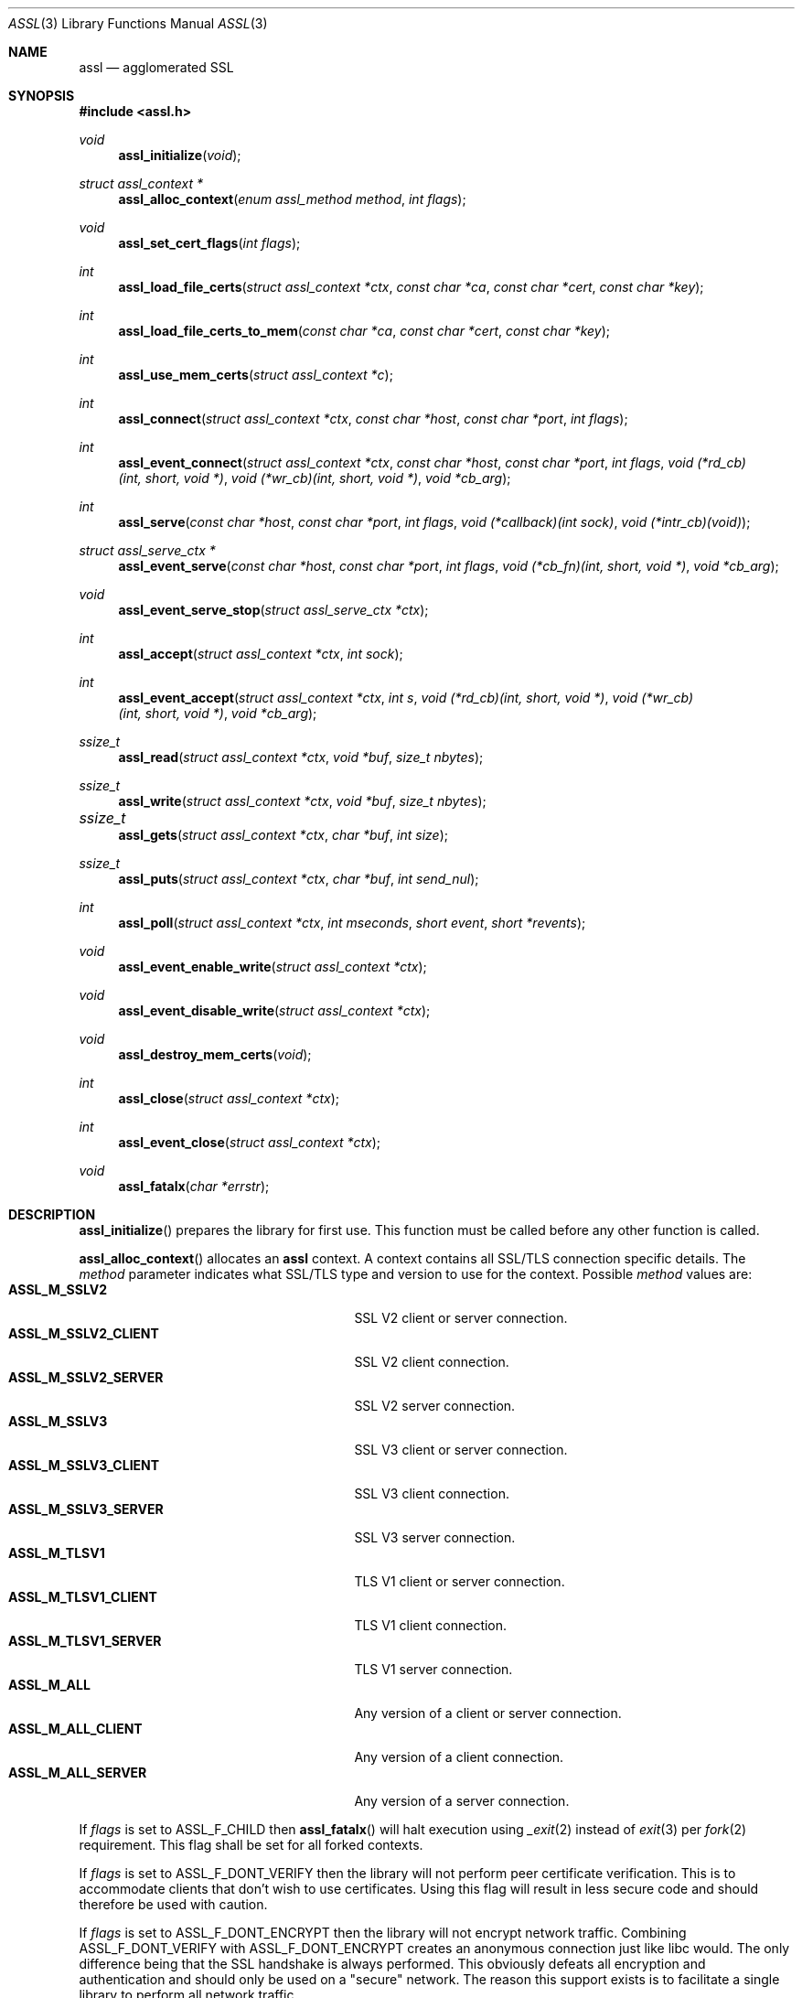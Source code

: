 .\" $assl$
.\"
.\" Copyright (c) 2009 Marco Peereboom <marco@peereboom.us>
.\"
.\" Permission to use, copy, modify, and distribute this software for any
.\" purpose with or without fee is hereby granted, provided that the above
.\" copyright notice and this permission notice appear in all copies.
.\"
.\" THE SOFTWARE IS PROVIDED "AS IS" AND THE AUTHOR DISCLAIMS ALL WARRANTIES
.\" WITH REGARD TO THIS SOFTWARE INCLUDING ALL IMPLIED WARRANTIES OF
.\" MERCHANTABILITY AND FITNESS. IN NO EVENT SHALL THE AUTHOR BE LIABLE FOR
.\" ANY SPECIAL, DIRECT, INDIRECT, OR CONSEQUENTIAL DAMAGES OR ANY DAMAGES
.\" WHATSOEVER RESULTING FROM LOSS OF USE, DATA OR PROFITS, WHETHER IN AN
.\" ACTION OF CONTRACT, NEGLIGENCE OR OTHER TORTIOUS ACTION, ARISING OUT OF
.\" OR IN CONNECTION WITH THE USE OR PERFORMANCE OF THIS SOFTWARE.
.\"
.Dd $Mdocdate$
.Dt ASSL 3
.Os
.Sh NAME
.Nm assl
.Nd agglomerated SSL
.Sh SYNOPSIS
.Fd #include <assl.h>
.Ft void
.Fn assl_initialize "void"
.Ft struct assl_context *
.Fn assl_alloc_context "enum assl_method method" "int flags"
.Ft void
.Fn assl_set_cert_flags "int flags"
.Ft int
.Fn assl_load_file_certs "struct assl_context *ctx" "const char *ca" "const char *cert" "const char *key"
.Ft int
.Fn assl_load_file_certs_to_mem "const char *ca" "const char *cert" "const char *key"
.Ft int
.Fn assl_use_mem_certs "struct assl_context *c"
.Ft int
.Fn assl_connect "struct assl_context *ctx" "const char *host" "const char *port" "int flags"
.Ft int
.Fn assl_event_connect "struct assl_context *ctx" "const char *host" "const char *port" "int flags" "void (*rd_cb)(int, short, void *)" "void (*wr_cb)(int, short, void *)" "void *cb_arg"
.Ft int
.Fn assl_serve "const char *host" "const char *port" "int flags" "void (*callback)(int sock)" "void (*intr_cb)(void)"
.Ft struct assl_serve_ctx *
.Fn assl_event_serve "const char *host" "const char *port" "int flags" "void (*cb_fn)(int, short, void *)" "void *cb_arg"
.Ft void
.Fn assl_event_serve_stop "struct assl_serve_ctx *ctx"

.Ft int
.Fn assl_accept "struct assl_context *ctx" "int sock"
.Ft int
.Fn assl_event_accept "struct assl_context *ctx" "int s" "void (*rd_cb)(int, short, void *)" "void (*wr_cb)(int, short, void *)" "void *cb_arg"
.Ft ssize_t
.Fn assl_read "struct assl_context *ctx" "void *buf" "size_t nbytes"
.Ft ssize_t
.Fn assl_write "struct assl_context *ctx" "void *buf" "size_t nbytes"
.Ft ssize_t	
.Fn assl_gets "struct assl_context *ctx" "char *buf" "int size"
.Ft ssize_t
.Fn assl_puts "struct assl_context *ctx" "char *buf" "int send_nul"
.Ft int
.Fn assl_poll "struct assl_context *ctx" "int mseconds" "short event" "short *revents"
.Ft void
.Fn assl_event_enable_write "struct assl_context *ctx"
.Ft void
.Fn assl_event_disable_write "struct assl_context *ctx"
.Ft void
.Fn assl_destroy_mem_certs "void"
.Ft int
.Fn assl_close "struct assl_context *ctx"
.Ft int
.Fn assl_event_close "struct assl_context *ctx"
.Ft void
.Fn assl_fatalx "char *errstr"
.Sh DESCRIPTION
.Fn assl_initialize
prepares the library for first use.
This function must be called before any other function is called.
.Pp
.Fn assl_alloc_context
allocates an
.Nm
context.
A context contains all SSL/TLS connection specific details.
The
.Fa method
parameter indicates what SSL/TLS type and version to use for the context.
Possible
.Fa method
values are:
.Bl -tag -width "ASSL_M_TLSV1_SERVER" -offset indent -compact
.It Cm ASSL_M_SSLV2
SSL V2 client or server connection.
.It Cm ASSL_M_SSLV2_CLIENT
SSL V2 client connection.
.It Cm ASSL_M_SSLV2_SERVER
SSL V2 server connection.
.It Cm ASSL_M_SSLV3
SSL V3 client or server connection.
.It Cm ASSL_M_SSLV3_CLIENT
SSL V3 client connection.
.It Cm ASSL_M_SSLV3_SERVER
SSL V3 server connection.
.It Cm ASSL_M_TLSV1
TLS V1 client or server connection.
.It Cm ASSL_M_TLSV1_CLIENT
TLS V1 client connection.
.It Cm ASSL_M_TLSV1_SERVER
TLS V1 server connection.
.It Cm ASSL_M_ALL
Any version of a client or server connection.
.It Cm ASSL_M_ALL_CLIENT
Any version of a client connection.
.It Cm ASSL_M_ALL_SERVER
Any version of a server connection.
.El
.Pp
If
.Fa flags
is set to ASSL_F_CHILD then
.Fn assl_fatalx
will halt execution using
.Xr _exit 2
instead of
.Xr exit 3
per
.Xr fork 2
requirement.
This flag shall be set for all forked contexts.
.Pp
If
.Fa flags
is set to ASSL_F_DONT_VERIFY then the library will not perform peer certificate
verification.
This is to accommodate clients that don't wish to use certificates.
Using this flag will result in less secure code and should therefore be used
with caution.
.Pp
If
.Fa flags
is set to ASSL_F_DONT_ENCRYPT then the library will not encrypt network
traffic.
Combining ASSL_F_DONT_VERIFY with ASSL_F_DONT_ENCRYPT creates an anonymous
connection just like libc would.
The only difference being that the SSL handshake is always performed.
This obviously defeats all encryption and authentication and should only be
used on a "secure" network.
The reason this support exists is to facilitate a single library to perform all
network traffic.
.Pp
The function will return NULL to indicate failure.
.Pp
.Fn assl_set_cert_flags
sets global flags for certificate verification.
If ASSL_GF_IGNORE_SELF_SIGNED is set than the library will ignore self signed
certificates.
If ASSL_GF_IGNORE_EXPIRED is set than the library will ignore expired
certificates.
This function should be only called once, right after assl_initialize.
Note that due to OpenSSL limitations these flags can not be set per
assl_context.
.Pp
.Fn assl_load_file_certs
loads all required keys and certificates to authenticate a client or server.
.Fa cert
and
.Fa key
contain the certificate and key required to authenticate the
calling machine to the remote machine.
.Fa ca
contains the Certificate Authority certificate.
All files must be provided in PEM format.
The
.Fa cert
is validated against the
.Fa key .
The function returns a non-zero value to indicate failure.
.Pp
.Fn assl_load_file_certs_to_mem
preloads all required keys and certificates to authenticate a client or server
to memory for use at a later time.
This functionality is provided to enable programs that require privilege
dropping.
.Fa cert
and
.Fa key
contain the certificate and key required to authenticate the
calling machine to the remote machine.
.Fa ca
contains the Certificate Authority certificate.
All files must be provided in PEM format.
The function returns a non-zero value to indicate failure.
.Pp
.Fn assl_use_mem_certs
assign in memory certificates to provided context.
.Pp
.Fn assl_connect
tries to establish an SSL/TLS connection to a
.Fa host
and
.Fa port .
The
function returns a non-zero value to indicate failure.
More precisely, 1 for libc failures and \-1 for
.Xr openssl 1
failures.
The caller is responsible for calling
.Fn assl_close
to unwind the context.
If
.Fa flags
is set to ASSL_F_NONBLOCK then the socket will be set up as non-blocking.
.Pp
The 
.Fn assl_event_connect
is like
.Fn assl_connect ,
however it sets up libevent read and write callback functions
.Fa rd_cb
and
.Fa wr_cb .
.Fa cb_arg will be passed the the callback function when it is invoked.
.Pp
.Fn assl_serve
is a blocking function that sets up a listening socket that waits for
incoming connections on
.Fa host
and
.Fa port .
Once an incoming connection is detected it will call
.Fa callback
with the appropriate socket.
It is the responsibility of the callback function to either fork and set up
a context.
Both
.Fa host
and
.Fa port
can be NULL.
In the
.Fa host
case the server will listen on all possible IP addresses and in the
.Fa port
case the server will listen on port 4433.
The
.Fa flags
parameter is a bitwise field and can be set to:
.Bl -tag -width "ASSL_F_CLOSE_SOCKET" -offset indent -compact
.It Cm ASSL_F_NONBLOCK
Set the socket to non-block.
.It Cm ASSL_F_CLOSE_SOCKET
Close the socket upon return from the callback.
This is to facilitate forking applications.
.El
To make
.Fn assl_serve
exit set the global variable
.Fa assl_stop_serving
to true and interrupt the underlying
.Xr poll 2
function.
If
.Fa intr_cb
is non-NULL it will be called when the underlying functions are interrupted with EINTR.
.Pp
.Fn assl_event_serve
is a non-blocking function that sets up a listening socket for incoming
connections on
.Fa host
and
.Fa port
It performs its operation via libevent callbacks which should be intialized
prior to calling
.Fn assl_event_serve .
.Fa flags
has the same meaning as in
.Fn assl_serve .
.Fa cb_fn
will be called with the file descriptor and 
.Fa cb_arg
when the listening socket is contacted the code then can
fork or perform required configuration and accept the connection
using
.Fn assl_event_serve .
.Pp
.Fn assl_event_serve_stop
will close the listen socket established by
.Fn assl_event_serve .
.Pp
.Fn assl_accept
is the equivalent of the
.Xr accept 2
function with the added SSL/TLS handshake and certificate validation
functionality.
This function should be called from the
.Fa callback
to
.Fn assl_serve
after a context has been allocated in said function.
The function returns a non-zero value to indicate failure.
.Pp
.Fn assl_event_accept
will configure libevent read and write callback functions for the accepted
socket. By default the write event will not be enabled and can be toggled
with 
.Fn assl_event_enable_write
and 
.Fn assl_event_disable_write
when the write socket is found not be be accepting all of the written data.
.Pp
.Fn assl_read
will read
.Fa nbytes
into
.Fa buf
from the
.Fa ctx
socket.
In blocking mode the function will not return until
.Fa nbytes
have been read or an error condition occurred.
In non-blocking mode the function will return \-1 and errno = EAGAIN
to indicate that there was no data ready to read.
All other errors simply return
\-1.
Upon success the function returns the number of bytes read.
If the connection has been terminated the function will return 0.
.Pp
.Fn assl_write
will write
.Fa nbytes
from
.Fa buf
to the
.Fa ctx
socket.
In blocking mode the function will not return until
.Fa nbytes
have been written or an error condition occurred.
In non-blocking mode the function will return \-1 and errno = EAGAIN
to indicate that data could not be written immediately.
All other errors simply return
\-1.
Upon success the function returns the number of bytes written.
If the connection has been terminated the function will return 0.
.Pp
.Fn assl_gets
reads at most
.Fa size
\- 1 from the given context.
Reading stops when a newline character is found.
In non-blocking mode the function will return \-1 and errno = EAGAIN
to indicate that data could not be read immediately.
All other errors simply return
\-1.
Upon success the function returns the number of bytes read.
If the connection has been terminated the function will return 0.
.Pp
.Fn assl_puts
writes the
.Fa NUL
terminated string pointed at in
.Fa buf
to the context.
If the
.Fa send_nul
flag is set then the
.Fa NUL
character is written to the context as well.
In non-blocking mode the function will return \-1 and errno = EAGAIN
to indicate that data could not be written immediately.
All other errors simply return
\-1.
Upon success the function returns the number of bytes written.
If the connection has been terminated the function will return 0.
.Pp
.Fn assl_poll
polls the socket in
.Fa ctx
for up to
.Fa mseconds
milliseconds for
.Fa event
to occur.
An
.Fa mseconds
timeout of 0 will return immediately and INFTIM will block indefinitely.
If
.Fa revents
is not NULL it returns the
.Fa revents
field from the pollfd structure as returned by the
.Xr poll 2
command.
.Fn assl_poll
returns 0 to indicate a timeout condition, \-1 for error conditions and 1
for success.
The return value of 1 really is the number of file descriptors that are
ready and this mimics the
.Xr poll 2
semantics.
.Pp
.Fn assl_event_enable_write
should be called when using libevent and 
.Fn assl_write
returns \-1 or partially completed write, to schedule
the completion of the write.
Calling code must perform any necessary buffering.
Can also be used if calling code has queued data that is to be written
by buffer handling code.
.Fn assl_event_disable_write
should be called when all buffered data has been accepted by
.Fn assl_write
and no more data is available to send, used in conjunction with
.Fn assl_event_enable_write .
.Pp
.Fn assl_destroy_mem_certs
clears and frees in memory certificates.
.Pp
.Fn assl_close
function terminates all connections and unwinds all resources, including
context memory.
Do not use the context pointer after calling this function.
It is recommended to set the context pointer to NULL after this call.
.Pp
.Fn assl_event_close
function terminates
.Fn assl_event_accept
and 
.Fn assl_event_connect
connections and unwinds all resources, including
context memory.
Do not use the context pointer after calling this function.
It is recommended to set the context pointer to NULL after this call.
.Pp
.Fn assl_fatalx
prints
.Fa errstr
and exits.
If the library is compiled with ASSL_NO_FANCY_ERRORS then it will not
record the calling stack.
The error handling code is not thread or re-entrant safe.
It was written to accommodate finite state machines instead.
.Sh EXAMPLES
The following code fragment illustrates the client case:
.Bd -literal -offset indent
#include "assl.h"

int
main(int argc, char *argv[])
{
	struct assl_context	*c;

	assl_initialize();

	c = assl_alloc_context(ASSL_M_TLSV1_CLIENT, 0);
	if (c == NULL)
		assl_fatalx("assl_alloc_context");

	if (assl_load_file_certs(c, "../ca/ca.crt",
	    "client/client.crt", "client/private/client.key"))
		assl_fatalx("assl_load_certs");

	if (assl_connect(c, "localhost", ASSL_DEFAULT_PORT,
	    ASSL_F_BLOCK))
		assl_fatalx("assl_connect");

	return (0);
}
.Ed
.Pp
The following code fragment illustrates the server case:
.Bd -literal -offset indent
#include "assl.h"

void			serve_callback(int);

void
serve_callback(int s)
{
	struct assl_context	*c;

	c = assl_alloc_context(ASSL_M_TLSV1_SERVER, 0);
	if (c == NULL)
		assl_fatalx("assl_alloc_context");

	if (assl_load_file_certs(c, "../ca/ca.crt",
	    "server/server.crt", "server/private/server.key"))
		assl_fatalx("assl_load_file_certs");

	if (assl_accept(c, s))
		assl_fatalx("assl_accept");

	errx(1, "do something!");
}

int
main(int argc, char *argv[])
{
	assl_initialize();

	assl_serve(NULL, ASSL_DEFAULT_PORT,
	    ASSL_F_BLOCK, serve_callback, NULL);

	return (0);
}
.Ed
.Sh DON'T SEE ALSO
.Xr openssl 1
.Sh HISTORY
.An -nosplit
.Pp
.Nm
was written by
.An Marco Peereboom Aq marco@peereboom.us
in order to hide the awful OpenSSL API.
It strives to reuse
.Xr openssl 1
APIs and provide a much simpler and sane interface for programmers that are
interested in writing applications that require the SSL/TLS protocol for
secure communications.
.Pp
Once the API solidifies, individual functions can be replaced with code that
does not rely on
.Xr openssl 1
